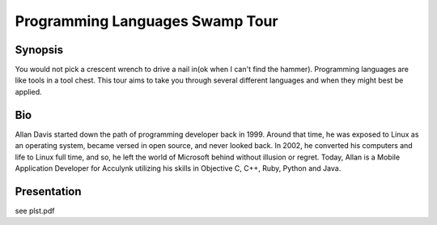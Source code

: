Programming Languages Swamp Tour
==================================

Synopsis
---------

You would not pick a crescent wrench to drive a nail in(ok when I can't find the hammer). Programming languages are like tools in a tool chest. This tour aims to take you through several different languages and when they might best be applied.

Bio
-------

Allan Davis started down the path of programming developer back in 1999. Around that time, he was exposed to Linux as an operating system, became versed in open source, and never looked back. In 2002, he converted his computers and life to Linux full time, and so, he left the world of Microsoft behind without illusion or regret. Today, Allan is a Mobile Application Developer for Acculynk utilizing his skills in Objective C, C++, Ruby, Python and Java.


Presentation
----------------

see plst.pdf

